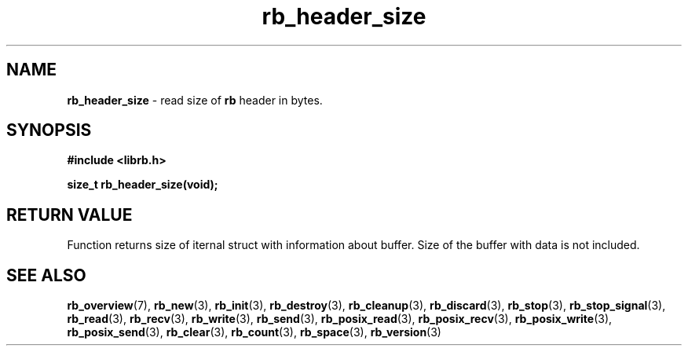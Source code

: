 .TH "rb_header_size" "3" " 9 February 2018 (v1.0.0)" "bofc.pl"
.SH NAME
.PP
.B rb_header_size
- read size of
.B rb
header in bytes.
.SH SYNOPSIS
.PP
.B "#include <librb.h>"
.PP
.B size_t rb_header_size(void);
.SH RETURN VALUE
.PP
Function returns size of iternal struct with information about buffer.
Size of the buffer with data is not included.
.SH SEE ALSO
.PP
.BR rb_overview (7),
.BR rb_new (3),
.BR rb_init (3),
.BR rb_destroy (3),
.BR rb_cleanup (3),
.BR rb_discard (3),
.BR rb_stop (3),
.BR rb_stop_signal (3),
.BR rb_read (3),
.BR rb_recv (3),
.BR rb_write (3),
.BR rb_send (3),
.BR rb_posix_read (3),
.BR rb_posix_recv (3),
.BR rb_posix_write (3),
.BR rb_posix_send (3),
.BR rb_clear (3),
.BR rb_count (3),
.BR rb_space (3),
.BR rb_version (3)

